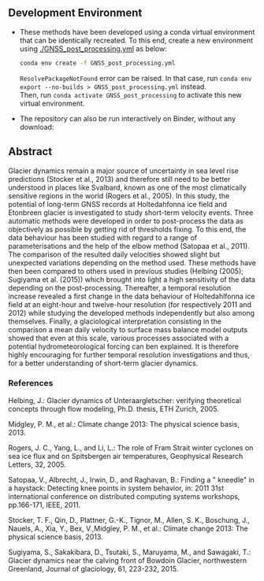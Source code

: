 ** Development Environment

+ These methods have been developed using a conda virtual environment that can be identically recreated. To this end, create a new      
  environment using [[./GNSS_post_processing.yml]] as below:
  #+BEGIN_SRC bash :results verbatim
  conda env create -f GNSS_post_processing.yml
  #+END_SRC
  =ResolvePackageNotFound= error can be raised. In that case, run =conda env export --no-builds > GNSS_post_processing.yml= instead. \\
  Then, run =conda activate GNSS_post_processing= to activate this new virtual environment.

+ The repository can also be run interactively on Binder, without any download:

  [[https://mybinder.org/v2/gh/AdrienWehrle/GNSS_post_processing/master][https://mybinder.org/badge_logo.svg]]

** Abstract
Glacier dynamics remain a major source of uncertainty in sea level rise predictions (Stocker et al., 2013)
and therefore still need to be better understood in places like Svalbard, known as one of the most climatically
sensitive regions in the world (Rogers et al., 2005). 
In this study, the potential of long-term GNSS records at Holtedahfonna ice field and Etonbreen glacier is investigated to study short-term velocity events. Three
automatic methods were developed in order to post-process the data as objectively as possible by getting rid of
thresholds fixing. To this end, the data behaviour has been studied with regard to a range of parameterisations
and the help of the elbow method (Satopaa et al., 2011). The comparison of the resulted daily velocities showed
slight but unexpected variations depending on the method used. These methods have then been compared
to others used in previous studies (Helbing (2005); Sugiyama et al. (2015)) which brought into light a high
sensitivity of the data depending on the post-processing. Thereafter, a temporal resolution increase revealed a
first change in the data behaviour of Holtedahlfonna ice field at an eight-hour and twelve-hour resolution (for
respectively 2011 and 2012) while studying the developed methods independently but also among themselves.
Finally, a glaciological interpretation consisting in the comparison a mean daily velocity to surface mass balance
model outputs showed that even at this scale, various processes associated with a potential hydrometeorological
forcing can ben explained. It is therefore highly encouraging for further temporal resolution investigations and
thus, for a better understanding of short-term glacier dynamics.

*** References

Helbing, J.: Glacier dynamics of Unteraargletscher: verifying theoretical concepts through flow modeling, Ph.D. thesis, ETH Zurich, 2005.

Midgley, P. M., et al.: Climate change 2013: The physical science basis, 2013.

Rogers, J. C., Yang, L., and Li, L.: The role of Fram Strait winter cyclones on sea ice flux and on Spitsbergen air temperatures, Geophysical Research Letters, 32, 2005.

Satopaa, V., Albrecht, J., Irwin, D., and Raghavan, B.: Finding a " kneedle" in a haystack: Detecting knee points
in system behavior, in: 2011 31st international conference on distributed computing systems workshops, pp.166-171, IEEE, 2011.

Stocker, T. F., Qin, D., Plattner, G.-K., Tignor, M., Allen, S. K., Boschung, J., Nauels, A., Xia, Y., Bex, V.,Midgley, P. M., et al.: Climate change 2013: The physical science basis, 2013.

Sugiyama, S., Sakakibara, D., Tsutaki, S., Maruyama, M., and Sawagaki, T.: Glacier dynamics near the calving
front of Bowdoin Glacier, northwestern Greenland, Journal of glaciology, 61, 223-232, 2015.
